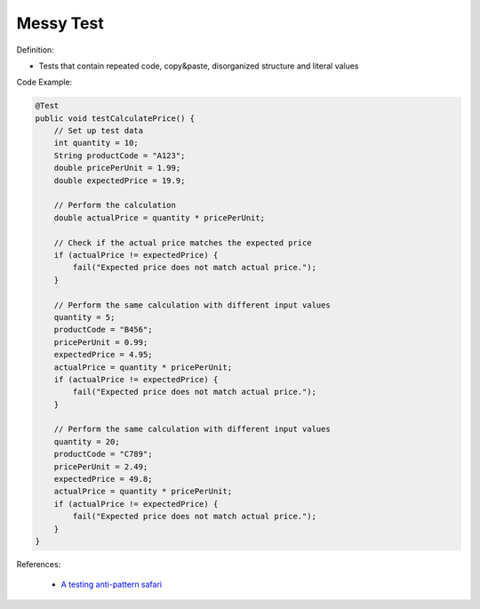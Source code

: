 Messy Test
^^^^^
Definition:

* Tests that contain repeated code, copy&paste, disorganized structure and literal values


Code Example:

.. code-block:: java

    @Test
    public void testCalculatePrice() {
        // Set up test data
        int quantity = 10;
        String productCode = "A123";
        double pricePerUnit = 1.99;
        double expectedPrice = 19.9;
        
        // Perform the calculation
        double actualPrice = quantity * pricePerUnit;
        
        // Check if the actual price matches the expected price
        if (actualPrice != expectedPrice) {
            fail("Expected price does not match actual price.");
        }
        
        // Perform the same calculation with different input values
        quantity = 5;
        productCode = "B456";
        pricePerUnit = 0.99;
        expectedPrice = 4.95;
        actualPrice = quantity * pricePerUnit;
        if (actualPrice != expectedPrice) {
            fail("Expected price does not match actual price.");
        }
        
        // Perform the same calculation with different input values
        quantity = 20;
        productCode = "C789";
        pricePerUnit = 2.49;
        expectedPrice = 49.8;
        actualPrice = quantity * pricePerUnit;
        if (actualPrice != expectedPrice) {
            fail("Expected price does not match actual price.");
        }
    }


References:

 * `A testing anti-pattern safari <https://www.youtube.com/watch?v=VBgySRk0VKY>`_

